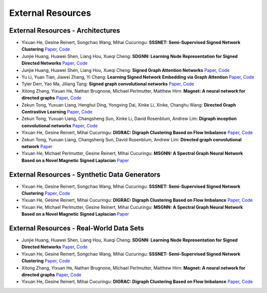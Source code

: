 External Resources
==================

External Resources - Architectures
----------------------------------

* Yixuan He, Gesine Reinert, Songchao Wang, Mihai Cucuringu: **SSSNET: Semi-Supervised Signed Network Clustering** `Paper <https://arxiv.org/pdf/2110.06623.pdf>`_, `Code <https://github.com/SherylHYX/SSSNET_Signed_Clustering>`_

* Junjie Huang, Huawei Shen, Liang Hou, Xueqi Cheng: **SDGNN: Learning Node Representation for Signed Directed Networks** `Paper <https://arxiv.org/pdf/2101.02390.pdf>`_, `Code <https://github.com/huangjunjie-cs/SiGAT>`_ 

* Junjie Huang, Huawei Shen, Liang Hou, Xueqi Cheng: **Signed Graph Attention Networks** `Paper <https://arxiv.org/pdf/1906.10958.pdf>`_, `Code <https://github.com/huangjunjie-cs/SiGAT>`_

* Yu Li, Yuan Tian, Jiawei Zhang, Yi Chang: **Learning Signed Network Embedding via Graph Attention** `Paper <https://ojs.aaai.org/index.php/AAAI/article/view/5911>`_, `Code <https://github.com/liyu1990/snea>`_ 

* Tyler Derr, Yao Ma, Jiliang Tang: **Signed graph convolutional networks** `Paper <https://arxiv.org/pdf/1808.06354.pdf>`_, `Code <https://github.com/benedekrozemberczki/SGCN>`_

* Xitong Zhang, Yixuan He, Nathan Brugnone, Michael Perlmutter, Matthew Hirn: **Magnet: A neural network for directed graphs** `Paper <https://arxiv.org/pdf/2102.11391.pdf>`_, `Code <https://github.com/matthew-hirn/magnet>`_

* Zekun Tong, Yuxuan Liang, Henghui Ding, Yongxing Dai, Xinke Li, Xinke, Changhu Wang: **Directed Graph Contrastive Learning** `Paper <https://proceedings.neurips.cc/paper/2021/file/a3048e47310d6efaa4b1eaf55227bc92-Paper.pdf>`_, `Code <https://github.com/flyingtango/DiGCL>`_

* Zekun Tong, Yuxuan Liang, Changsheng Sun, Xinke Li, David Rosenblum, Andrew Lim: **Digraph inception convolutional networks** `Paper <https://papers.nips.cc/paper/2020/file/cffb6e2288a630c2a787a64ccc67097c-Paper.pdf>`_, `Code <https://github.com/flyingtango/DiGCN>`_

* Yixuan He, Gesine Reinert, Mihai Cucuringu: **DIGRAC: Digraph Clustering Based on Flow Imbalance** `Paper <https://arxiv.org/pdf/2106.05194.pdf>`_, `Code <https://anonymous.4open.science/r/DIGRAC>`_

* Zekun Tong, Yuxuan Liang, Changsheng Sun, David Rosenblum, Andrew Lim: **Directed graph convolutional network** `Paper <https://arxiv.org/pdf/2004.13970.pdf>`_

* Yixuan He, Michael Perlmutter, Gesine Reinert, Mihai Cucuringu: **MSGNN: A Spectral Graph Neural Network Based on a Novel Magnetic Signed Laplacian** `Paper <https://arxiv.org/pdf/2209.00546.pdf>`_

External Resources - Synthetic Data Generators
----------------------------------------------

* Yixuan He, Gesine Reinert, Songchao Wang, Mihai Cucuringu: **SSSNET: Semi-Supervised Signed Network Clustering** `Paper <https://arxiv.org/pdf/2110.06623.pdf>`_, `Code <https://github.com/SherylHYX/SSSNET_Signed_Clustering>`_

* Yixuan He, Gesine Reinert, Mihai Cucuringu: **DIGRAC: Digraph Clustering Based on Flow Imbalance** `Paper <https://arxiv.org/pdf/2106.05194.pdf>`_, `Code <https://anonymous.4open.science/r/DIGRAC>`_

* Yixuan He, Michael Perlmutter, Gesine Reinert, Mihai Cucuringu: **MSGNN: A Spectral Graph Neural Network Based on a Novel Magnetic Signed Laplacian** `Paper <https://arxiv.org/pdf/2209.00546.pdf>`_

External Resources - Real-World Data Sets
-----------------------------------------

* Junjie Huang, Huawei Shen, Liang Hou, Xueqi Cheng: **SDGNN: Learning Node Representation for Signed Directed Networks** `Paper <https://arxiv.org/pdf/2101.02390.pdf>`_, `Code <https://github.com/huangjunjie-cs/SiGAT>`_ 

* Yixuan He, Gesine Reinert, Songchao Wang, Mihai Cucuringu: **SSSNET: Semi-Supervised Signed Network Clustering** `Paper <https://arxiv.org/pdf/2110.06623.pdf>`_, `Code <https://github.com/SherylHYX/SSSNET_Signed_Clustering>`_

* Xitong Zhang, Yixuan He, Nathan Brugnone, Michael Perlmutter, Matthew Hirn: **Magnet: A neural network for directed graphs** `Paper <https://arxiv.org/pdf/2102.11391.pdf>`_, `Code <https://github.com/matthew-hirn/magnet>`_

* Yixuan He, Gesine Reinert, Mihai Cucuringu: **DIGRAC: Digraph Clustering Based on Flow Imbalance** `Paper <https://arxiv.org/pdf/2106.05194.pdf>`_, `Code <https://anonymous.4open.science/r/DIGRAC>`_

